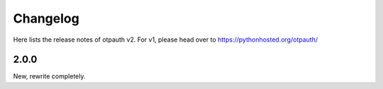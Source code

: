 Changelog
=========

Here lists the release notes of otpauth v2. For v1, please head over to
https://pythonhosted.org/otpauth/


2.0.0
-----

New, rewrite completely.
